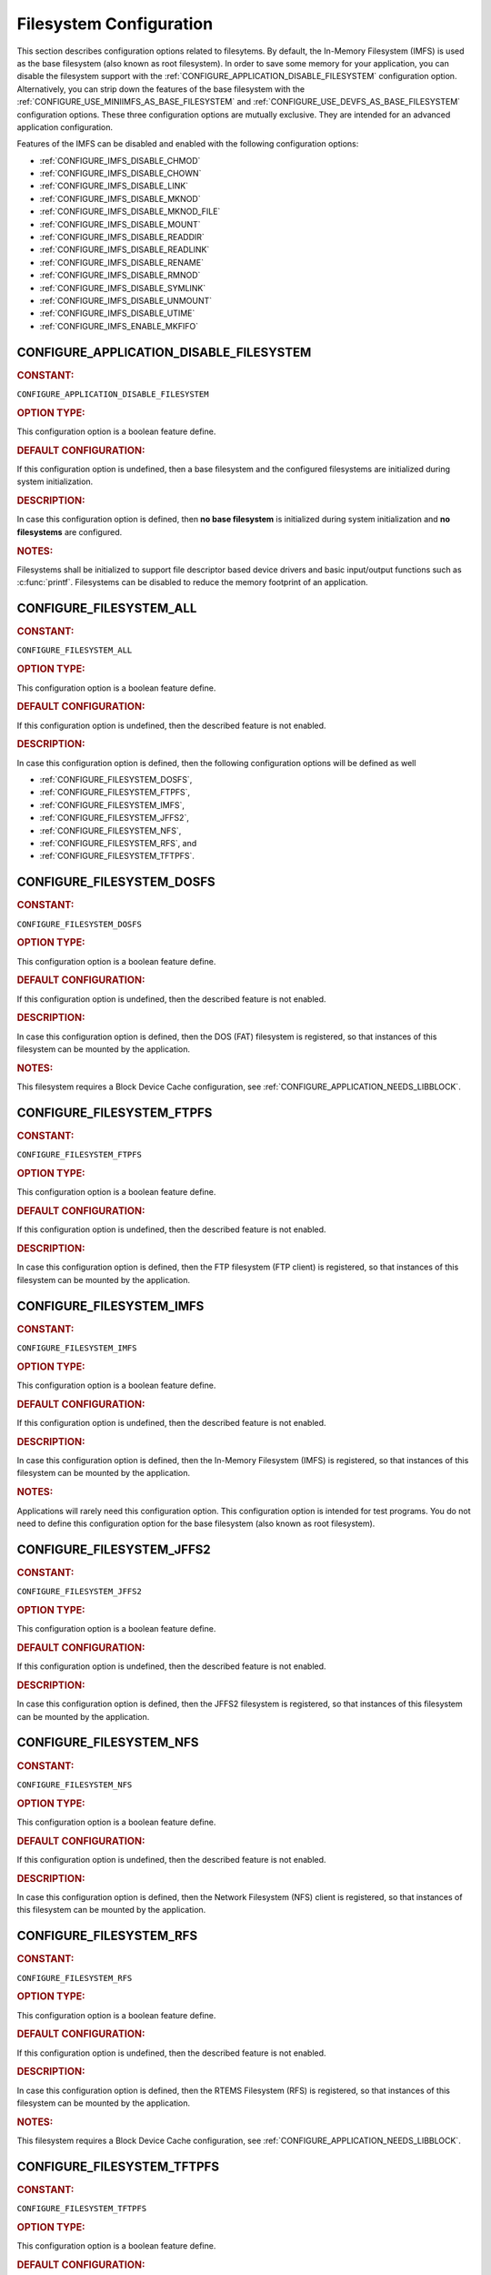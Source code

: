 .. SPDX-License-Identifier: CC-BY-SA-4.0

.. Copyright (C) 2020, 2021 embedded brains GmbH (http://www.embedded-brains.de)
.. Copyright (C) 1988, 2008 On-Line Applications Research Corporation (OAR)

.. This file is part of the RTEMS quality process and was automatically
.. generated.  If you find something that needs to be fixed or
.. worded better please post a report or patch to an RTEMS mailing list
.. or raise a bug report:
..
.. https://www.rtems.org/bugs.html
..
.. For information on updating and regenerating please refer to the How-To
.. section in the Software Requirements Engineering chapter of the
.. RTEMS Software Engineering manual.  The manual is provided as a part of
.. a release.  For development sources please refer to the online
.. documentation at:
..
.. https://docs.rtems.org

.. Generated from spec:/acfg/if/group-filesystem

Filesystem Configuration
========================

This section describes configuration options related to filesytems.
By default, the In-Memory Filesystem (IMFS) is used as the base filesystem (also
known as root filesystem).  In order to save some memory for your application,
you can disable the filesystem support with the
:ref:`CONFIGURE_APPLICATION_DISABLE_FILESYSTEM` configuration option.
Alternatively, you can strip down the features of the base filesystem with the
:ref:`CONFIGURE_USE_MINIIMFS_AS_BASE_FILESYSTEM` and
:ref:`CONFIGURE_USE_DEVFS_AS_BASE_FILESYSTEM` configuration options.  These
three configuration options are mutually exclusive.  They are intended for an
advanced application configuration.

Features of the IMFS can be disabled and enabled with the following
configuration options:

* :ref:`CONFIGURE_IMFS_DISABLE_CHMOD`

* :ref:`CONFIGURE_IMFS_DISABLE_CHOWN`

* :ref:`CONFIGURE_IMFS_DISABLE_LINK`

* :ref:`CONFIGURE_IMFS_DISABLE_MKNOD`

* :ref:`CONFIGURE_IMFS_DISABLE_MKNOD_FILE`

* :ref:`CONFIGURE_IMFS_DISABLE_MOUNT`

* :ref:`CONFIGURE_IMFS_DISABLE_READDIR`

* :ref:`CONFIGURE_IMFS_DISABLE_READLINK`

* :ref:`CONFIGURE_IMFS_DISABLE_RENAME`

* :ref:`CONFIGURE_IMFS_DISABLE_RMNOD`

* :ref:`CONFIGURE_IMFS_DISABLE_SYMLINK`

* :ref:`CONFIGURE_IMFS_DISABLE_UNMOUNT`

* :ref:`CONFIGURE_IMFS_DISABLE_UTIME`

* :ref:`CONFIGURE_IMFS_ENABLE_MKFIFO`

.. Generated from spec:/acfg/if/appl-disable-filesystem

.. raw:: latex

    \clearpage

.. index:: CONFIGURE_APPLICATION_DISABLE_FILESYSTEM

.. _CONFIGURE_APPLICATION_DISABLE_FILESYSTEM:

CONFIGURE_APPLICATION_DISABLE_FILESYSTEM
----------------------------------------

.. rubric:: CONSTANT:

``CONFIGURE_APPLICATION_DISABLE_FILESYSTEM``

.. rubric:: OPTION TYPE:

This configuration option is a boolean feature define.

.. rubric:: DEFAULT CONFIGURATION:

If this configuration option is undefined, then a base filesystem and the
configured filesystems are initialized during system initialization.

.. rubric:: DESCRIPTION:

In case this configuration option is defined, then **no base filesystem** is
initialized during system initialization and **no filesystems** are
configured.

.. rubric:: NOTES:

Filesystems shall be initialized to support file descriptor based device
drivers and basic input/output functions such as :c:func:`printf`.
Filesystems can be disabled to reduce the memory footprint of an application.

.. Generated from spec:/acfg/if/filesystem-all

.. raw:: latex

    \clearpage

.. index:: CONFIGURE_FILESYSTEM_ALL

.. _CONFIGURE_FILESYSTEM_ALL:

CONFIGURE_FILESYSTEM_ALL
------------------------

.. rubric:: CONSTANT:

``CONFIGURE_FILESYSTEM_ALL``

.. rubric:: OPTION TYPE:

This configuration option is a boolean feature define.

.. rubric:: DEFAULT CONFIGURATION:

If this configuration option is undefined, then the described feature is not
enabled.

.. rubric:: DESCRIPTION:

In case this configuration option is defined, then the following
configuration options will be defined as well

* :ref:`CONFIGURE_FILESYSTEM_DOSFS`,

* :ref:`CONFIGURE_FILESYSTEM_FTPFS`,

* :ref:`CONFIGURE_FILESYSTEM_IMFS`,

* :ref:`CONFIGURE_FILESYSTEM_JFFS2`,

* :ref:`CONFIGURE_FILESYSTEM_NFS`,

* :ref:`CONFIGURE_FILESYSTEM_RFS`, and

* :ref:`CONFIGURE_FILESYSTEM_TFTPFS`.

.. Generated from spec:/acfg/if/filesystem-dosfs

.. raw:: latex

    \clearpage

.. index:: CONFIGURE_FILESYSTEM_DOSFS

.. _CONFIGURE_FILESYSTEM_DOSFS:

CONFIGURE_FILESYSTEM_DOSFS
--------------------------

.. rubric:: CONSTANT:

``CONFIGURE_FILESYSTEM_DOSFS``

.. rubric:: OPTION TYPE:

This configuration option is a boolean feature define.

.. rubric:: DEFAULT CONFIGURATION:

If this configuration option is undefined, then the described feature is not
enabled.

.. rubric:: DESCRIPTION:

In case this configuration option is defined, then the DOS (FAT) filesystem
is registered, so that instances of this filesystem can be mounted by the
application.

.. rubric:: NOTES:

This filesystem requires a Block Device Cache configuration, see
:ref:`CONFIGURE_APPLICATION_NEEDS_LIBBLOCK`.

.. Generated from spec:/acfg/if/filesystem-ftpfs

.. raw:: latex

    \clearpage

.. index:: CONFIGURE_FILESYSTEM_FTPFS

.. _CONFIGURE_FILESYSTEM_FTPFS:

CONFIGURE_FILESYSTEM_FTPFS
--------------------------

.. rubric:: CONSTANT:

``CONFIGURE_FILESYSTEM_FTPFS``

.. rubric:: OPTION TYPE:

This configuration option is a boolean feature define.

.. rubric:: DEFAULT CONFIGURATION:

If this configuration option is undefined, then the described feature is not
enabled.

.. rubric:: DESCRIPTION:

In case this configuration option is defined, then the FTP filesystem (FTP
client) is registered, so that instances of this filesystem
can be mounted by the application.

.. Generated from spec:/acfg/if/filesystem-imfs

.. raw:: latex

    \clearpage

.. index:: CONFIGURE_FILESYSTEM_IMFS

.. _CONFIGURE_FILESYSTEM_IMFS:

CONFIGURE_FILESYSTEM_IMFS
-------------------------

.. rubric:: CONSTANT:

``CONFIGURE_FILESYSTEM_IMFS``

.. rubric:: OPTION TYPE:

This configuration option is a boolean feature define.

.. rubric:: DEFAULT CONFIGURATION:

If this configuration option is undefined, then the described feature is not
enabled.

.. rubric:: DESCRIPTION:

In case this configuration option is defined, then the In-Memory Filesystem
(IMFS) is registered, so that instances of this filesystem can be mounted by
the application.

.. rubric:: NOTES:

Applications will rarely need this configuration option.  This configuration
option is intended for test programs.  You do not need to define this
configuration option for the base filesystem (also known as root filesystem).

.. Generated from spec:/acfg/if/filesystem-jffs2

.. raw:: latex

    \clearpage

.. index:: CONFIGURE_FILESYSTEM_JFFS2

.. _CONFIGURE_FILESYSTEM_JFFS2:

CONFIGURE_FILESYSTEM_JFFS2
--------------------------

.. rubric:: CONSTANT:

``CONFIGURE_FILESYSTEM_JFFS2``

.. rubric:: OPTION TYPE:

This configuration option is a boolean feature define.

.. rubric:: DEFAULT CONFIGURATION:

If this configuration option is undefined, then the described feature is not
enabled.

.. rubric:: DESCRIPTION:

In case this configuration option is defined, then the JFFS2 filesystem
is registered, so that instances of this filesystem can be mounted by the
application.

.. Generated from spec:/acfg/if/filesystem-nfs

.. raw:: latex

    \clearpage

.. index:: CONFIGURE_FILESYSTEM_NFS

.. _CONFIGURE_FILESYSTEM_NFS:

CONFIGURE_FILESYSTEM_NFS
------------------------

.. rubric:: CONSTANT:

``CONFIGURE_FILESYSTEM_NFS``

.. rubric:: OPTION TYPE:

This configuration option is a boolean feature define.

.. rubric:: DEFAULT CONFIGURATION:

If this configuration option is undefined, then the described feature is not
enabled.

.. rubric:: DESCRIPTION:

In case this configuration option is defined, then the Network Filesystem
(NFS) client is registered, so that instances of this filesystem can be
mounted by the application.

.. Generated from spec:/acfg/if/filesystem-rfs

.. raw:: latex

    \clearpage

.. index:: CONFIGURE_FILESYSTEM_RFS

.. _CONFIGURE_FILESYSTEM_RFS:

CONFIGURE_FILESYSTEM_RFS
------------------------

.. rubric:: CONSTANT:

``CONFIGURE_FILESYSTEM_RFS``

.. rubric:: OPTION TYPE:

This configuration option is a boolean feature define.

.. rubric:: DEFAULT CONFIGURATION:

If this configuration option is undefined, then the described feature is not
enabled.

.. rubric:: DESCRIPTION:

In case this configuration option is defined, then the RTEMS Filesystem (RFS)
is registered, so that instances of this filesystem can be mounted by the
application.

.. rubric:: NOTES:

This filesystem requires a Block Device Cache configuration, see
:ref:`CONFIGURE_APPLICATION_NEEDS_LIBBLOCK`.

.. Generated from spec:/acfg/if/filesystem-tftpfs

.. raw:: latex

    \clearpage

.. index:: CONFIGURE_FILESYSTEM_TFTPFS

.. _CONFIGURE_FILESYSTEM_TFTPFS:

CONFIGURE_FILESYSTEM_TFTPFS
---------------------------

.. rubric:: CONSTANT:

``CONFIGURE_FILESYSTEM_TFTPFS``

.. rubric:: OPTION TYPE:

This configuration option is a boolean feature define.

.. rubric:: DEFAULT CONFIGURATION:

If this configuration option is undefined, then the described feature is not
enabled.

.. rubric:: DESCRIPTION:

In case this configuration option is defined, then the TFTP filesystem (TFTP
client) is registered, so that instances of this filesystem can be mounted by
the application.

.. Generated from spec:/acfg/if/imfs-disable-chmod

.. raw:: latex

    \clearpage

.. index:: CONFIGURE_IMFS_DISABLE_CHMOD

.. _CONFIGURE_IMFS_DISABLE_CHMOD:

CONFIGURE_IMFS_DISABLE_CHMOD
----------------------------

.. rubric:: CONSTANT:

``CONFIGURE_IMFS_DISABLE_CHMOD``

.. rubric:: OPTION TYPE:

This configuration option is a boolean feature define.

.. rubric:: DEFAULT CONFIGURATION:

If this configuration option is undefined, then the root IMFS supports
changing the mode of files.

.. rubric:: DESCRIPTION:

In case this configuration option is defined, then the root IMFS does not
support changing the mode of files (no support for :c:func:`chmod`).

.. Generated from spec:/acfg/if/imfs-disable-chown

.. raw:: latex

    \clearpage

.. index:: CONFIGURE_IMFS_DISABLE_CHOWN

.. _CONFIGURE_IMFS_DISABLE_CHOWN:

CONFIGURE_IMFS_DISABLE_CHOWN
----------------------------

.. rubric:: CONSTANT:

``CONFIGURE_IMFS_DISABLE_CHOWN``

.. rubric:: OPTION TYPE:

This configuration option is a boolean feature define.

.. rubric:: DEFAULT CONFIGURATION:

If this configuration option is undefined, then the root IMFS supports
changing the ownership of files.

.. rubric:: DESCRIPTION:

In case this configuration option is defined, then the root IMFS does not
support changing the ownership of files (no support for :c:func:`chown`).

.. Generated from spec:/acfg/if/imfs-disable-link

.. raw:: latex

    \clearpage

.. index:: CONFIGURE_IMFS_DISABLE_LINK

.. _CONFIGURE_IMFS_DISABLE_LINK:

CONFIGURE_IMFS_DISABLE_LINK
---------------------------

.. rubric:: CONSTANT:

``CONFIGURE_IMFS_DISABLE_LINK``

.. rubric:: OPTION TYPE:

This configuration option is a boolean feature define.

.. rubric:: DEFAULT CONFIGURATION:

If this configuration option is undefined, then the root IMFS supports hard
links.

.. rubric:: DESCRIPTION:

In case this configuration option is defined, then the root IMFS does not
support hard links (no support for :c:func:`link`).

.. Generated from spec:/acfg/if/imfs-disable-mknod

.. raw:: latex

    \clearpage

.. index:: CONFIGURE_IMFS_DISABLE_MKNOD

.. _CONFIGURE_IMFS_DISABLE_MKNOD:

CONFIGURE_IMFS_DISABLE_MKNOD
----------------------------

.. rubric:: CONSTANT:

``CONFIGURE_IMFS_DISABLE_MKNOD``

.. rubric:: OPTION TYPE:

This configuration option is a boolean feature define.

.. rubric:: DEFAULT CONFIGURATION:

If this configuration option is undefined, then the root IMFS supports making
files.

.. rubric:: DESCRIPTION:

In case this configuration option is defined, then the root IMFS does not
support making files (no support for :c:func:`mknod`).

.. Generated from spec:/acfg/if/imfs-disable-mknod-device

.. raw:: latex

    \clearpage

.. index:: CONFIGURE_IMFS_DISABLE_MKNOD_DEVICE

.. _CONFIGURE_IMFS_DISABLE_MKNOD_DEVICE:

CONFIGURE_IMFS_DISABLE_MKNOD_DEVICE
-----------------------------------

.. rubric:: CONSTANT:

``CONFIGURE_IMFS_DISABLE_MKNOD_DEVICE``

.. rubric:: OPTION TYPE:

This configuration option is a boolean feature define.

.. rubric:: DEFAULT CONFIGURATION:

If this configuration option is undefined, then the root IMFS supports making
device files.

.. rubric:: DESCRIPTION:

In case this configuration option is defined, then the root IMFS does not
support making device files.

.. Generated from spec:/acfg/if/imfs-disable-mknod-file

.. raw:: latex

    \clearpage

.. index:: CONFIGURE_IMFS_DISABLE_MKNOD_FILE

.. _CONFIGURE_IMFS_DISABLE_MKNOD_FILE:

CONFIGURE_IMFS_DISABLE_MKNOD_FILE
---------------------------------

.. rubric:: CONSTANT:

``CONFIGURE_IMFS_DISABLE_MKNOD_FILE``

.. rubric:: OPTION TYPE:

This configuration option is a boolean feature define.

.. rubric:: DEFAULT CONFIGURATION:

If this configuration option is undefined, then the root IMFS supports making
regular files.

.. rubric:: DESCRIPTION:

In case this configuration option is defined, then the root IMFS does not
support making regular files.

.. Generated from spec:/acfg/if/imfs-disable-mount

.. raw:: latex

    \clearpage

.. index:: CONFIGURE_IMFS_DISABLE_MOUNT

.. _CONFIGURE_IMFS_DISABLE_MOUNT:

CONFIGURE_IMFS_DISABLE_MOUNT
----------------------------

.. rubric:: CONSTANT:

``CONFIGURE_IMFS_DISABLE_MOUNT``

.. rubric:: OPTION TYPE:

This configuration option is a boolean feature define.

.. rubric:: DEFAULT CONFIGURATION:

If this configuration option is undefined, then the root IMFS supports
mounting other filesystems.

.. rubric:: DESCRIPTION:

In case this configuration option is defined, then the root IMFS does not
support mounting other filesystems (no support for
:c:func:`mount`).

.. Generated from spec:/acfg/if/imfs-disable-readdir

.. raw:: latex

    \clearpage

.. index:: CONFIGURE_IMFS_DISABLE_READDIR

.. _CONFIGURE_IMFS_DISABLE_READDIR:

CONFIGURE_IMFS_DISABLE_READDIR
------------------------------

.. rubric:: CONSTANT:

``CONFIGURE_IMFS_DISABLE_READDIR``

.. rubric:: OPTION TYPE:

This configuration option is a boolean feature define.

.. rubric:: DEFAULT CONFIGURATION:

If this configuration option is undefined, then the root IMFS supports
reading directories.

.. rubric:: DESCRIPTION:

In case this configuration option is defined, then the root IMFS does not
support reading directories (no support for :c:func:`readdir`).  It is
still possible to open files in a directory.

.. Generated from spec:/acfg/if/imfs-disable-readlink

.. raw:: latex

    \clearpage

.. index:: CONFIGURE_IMFS_DISABLE_READLINK

.. _CONFIGURE_IMFS_DISABLE_READLINK:

CONFIGURE_IMFS_DISABLE_READLINK
-------------------------------

.. rubric:: CONSTANT:

``CONFIGURE_IMFS_DISABLE_READLINK``

.. rubric:: OPTION TYPE:

This configuration option is a boolean feature define.

.. rubric:: DEFAULT CONFIGURATION:

If this configuration option is undefined, then the root IMFS supports
reading symbolic links.

.. rubric:: DESCRIPTION:

In case this configuration option is defined, then the root IMFS does not
support reading symbolic links (no support for :c:func:`readlink`).

.. Generated from spec:/acfg/if/imfs-disable-rename

.. raw:: latex

    \clearpage

.. index:: CONFIGURE_IMFS_DISABLE_RENAME

.. _CONFIGURE_IMFS_DISABLE_RENAME:

CONFIGURE_IMFS_DISABLE_RENAME
-----------------------------

.. rubric:: CONSTANT:

``CONFIGURE_IMFS_DISABLE_RENAME``

.. rubric:: OPTION TYPE:

This configuration option is a boolean feature define.

.. rubric:: DEFAULT CONFIGURATION:

If this configuration option is undefined, then the root IMFS supports
renaming files.

.. rubric:: DESCRIPTION:

In case this configuration option is defined, then the root IMFS does not
support renaming files (no support for :c:func:`rename`).

.. Generated from spec:/acfg/if/imfs-disable-rmnod

.. raw:: latex

    \clearpage

.. index:: CONFIGURE_IMFS_DISABLE_RMNOD

.. _CONFIGURE_IMFS_DISABLE_RMNOD:

CONFIGURE_IMFS_DISABLE_RMNOD
----------------------------

.. rubric:: CONSTANT:

``CONFIGURE_IMFS_DISABLE_RMNOD``

.. rubric:: OPTION TYPE:

This configuration option is a boolean feature define.

.. rubric:: DEFAULT CONFIGURATION:

If this configuration option is undefined, then the root IMFS supports
removing files.

.. rubric:: DESCRIPTION:

In case this configuration option is defined, then the root IMFS does not
support removing files (no support for :c:func:`rmnod`).

.. Generated from spec:/acfg/if/imfs-disable-symlink

.. raw:: latex

    \clearpage

.. index:: CONFIGURE_IMFS_DISABLE_SYMLINK

.. _CONFIGURE_IMFS_DISABLE_SYMLINK:

CONFIGURE_IMFS_DISABLE_SYMLINK
------------------------------

.. rubric:: CONSTANT:

``CONFIGURE_IMFS_DISABLE_SYMLINK``

.. rubric:: OPTION TYPE:

This configuration option is a boolean feature define.

.. rubric:: DEFAULT CONFIGURATION:

If this configuration option is undefined, then the root IMFS supports
creating symbolic links.

.. rubric:: DESCRIPTION:

In case this configuration option is defined, then the root IMFS does not
support creating symbolic links (no support for :c:func:`symlink`).

.. Generated from spec:/acfg/if/imfs-disable-unmount

.. raw:: latex

    \clearpage

.. index:: CONFIGURE_IMFS_DISABLE_UNMOUNT

.. _CONFIGURE_IMFS_DISABLE_UNMOUNT:

CONFIGURE_IMFS_DISABLE_UNMOUNT
------------------------------

.. rubric:: CONSTANT:

``CONFIGURE_IMFS_DISABLE_UNMOUNT``

.. rubric:: OPTION TYPE:

This configuration option is a boolean feature define.

.. rubric:: DEFAULT CONFIGURATION:

If this configuration option is undefined, then the root IMFS supports
unmounting other filesystems.

.. rubric:: DESCRIPTION:

In case this configuration option is defined, then the root IMFS does not
support unmounting other filesystems (no support for
:c:func:`unmount`).

.. Generated from spec:/acfg/if/imfs-disable-utime

.. raw:: latex

    \clearpage

.. index:: CONFIGURE_IMFS_DISABLE_UTIME

.. _CONFIGURE_IMFS_DISABLE_UTIME:

CONFIGURE_IMFS_DISABLE_UTIME
----------------------------

.. rubric:: CONSTANT:

``CONFIGURE_IMFS_DISABLE_UTIME``

.. rubric:: OPTION TYPE:

This configuration option is a boolean feature define.

.. rubric:: DEFAULT CONFIGURATION:

If this configuration option is undefined, then the root IMFS supports
changing file times.

.. rubric:: DESCRIPTION:

In case this configuration option is defined, then the root IMFS does not
support changing file times (no support for :c:func:`utime`).

.. Generated from spec:/acfg/if/imfs-enable-mkfifo

.. raw:: latex

    \clearpage

.. index:: CONFIGURE_IMFS_ENABLE_MKFIFO

.. _CONFIGURE_IMFS_ENABLE_MKFIFO:

CONFIGURE_IMFS_ENABLE_MKFIFO
----------------------------

.. rubric:: CONSTANT:

``CONFIGURE_IMFS_ENABLE_MKFIFO``

.. rubric:: OPTION TYPE:

This configuration option is a boolean feature define.

.. rubric:: DEFAULT CONFIGURATION:

If this configuration option is undefined, then the root IMFS does not
support making FIFOs (no support for :c:func:`mkfifo`).

.. rubric:: DESCRIPTION:

In case this configuration option is defined, then the root IMFS supports
making FIFOs.

.. Generated from spec:/acfg/if/imfs-memfile-bytes-per-block

.. raw:: latex

    \clearpage

.. index:: CONFIGURE_IMFS_MEMFILE_BYTES_PER_BLOCK

.. _CONFIGURE_IMFS_MEMFILE_BYTES_PER_BLOCK:

CONFIGURE_IMFS_MEMFILE_BYTES_PER_BLOCK
--------------------------------------

.. rubric:: CONSTANT:

``CONFIGURE_IMFS_MEMFILE_BYTES_PER_BLOCK``

.. rubric:: OPTION TYPE:

This configuration option is an integer define.

.. rubric:: DEFAULT VALUE:

The default value is 128.

.. rubric:: DESCRIPTION:

The value of this configuration option defines the block size for in-memory
files managed by the IMFS.

.. rubric:: NOTES:

The configured block size has two impacts. The first is the average amount of
unused memory in the last block of each file.  For example, when the block
size is 512, on average one-half of the last block of each file will remain
unused and the memory is wasted. In contrast, when the block size is 16, the
average unused memory per file is only 8 bytes. However, it requires more
allocations for the same size file and thus more overhead per block for the
dynamic memory management.

Second, the block size has an impact on the maximum size file that can be
stored in the IMFS. With smaller block size, the maximum file size is
correspondingly smaller. The following shows the maximum file size possible
based on the configured block size:

* when the block size is 16 bytes, the maximum file size is 1,328 bytes.

* when the block size is 32 bytes, the maximum file size is 18,656 bytes.

* when the block size is 64 bytes, the maximum file size is 279,488 bytes.

* when the block size is 128 bytes, the maximum file size is 4,329,344 bytes.

* when the block size is 256 bytes, the maximum file size is 68,173,568 bytes.

* when the block size is 512 bytes, the maximum file size is 1,082,195,456
  bytes.

.. rubric:: CONSTRAINTS:

The value of the configuration option shall be equal to 16, 32, 64, 128, 256,
or 512.

.. Generated from spec:/acfg/if/use-devfs-as-base-filesystem

.. raw:: latex

    \clearpage

.. index:: CONFIGURE_USE_DEVFS_AS_BASE_FILESYSTEM

.. _CONFIGURE_USE_DEVFS_AS_BASE_FILESYSTEM:

CONFIGURE_USE_DEVFS_AS_BASE_FILESYSTEM
--------------------------------------

.. rubric:: CONSTANT:

``CONFIGURE_USE_DEVFS_AS_BASE_FILESYSTEM``

.. rubric:: OPTION TYPE:

This configuration option is a boolean feature define.

.. rubric:: DEFAULT CONFIGURATION:

If this configuration option is undefined, then the described feature is not
enabled.

.. rubric:: DESCRIPTION:

In case this configuration option is defined, then an IMFS with a reduced
feature set will be the base filesystem (also known as root filesystem).

.. rubric:: NOTES:

In case this configuration option is defined, then the following
configuration options will be defined as well

* :ref:`CONFIGURE_IMFS_DISABLE_CHMOD`,

* :ref:`CONFIGURE_IMFS_DISABLE_CHOWN`,

* :ref:`CONFIGURE_IMFS_DISABLE_LINK`,

* :ref:`CONFIGURE_IMFS_DISABLE_MKNOD_FILE`,

* :ref:`CONFIGURE_IMFS_DISABLE_MOUNT`,

* :ref:`CONFIGURE_IMFS_DISABLE_READDIR`,

* :ref:`CONFIGURE_IMFS_DISABLE_READLINK`,

* :ref:`CONFIGURE_IMFS_DISABLE_RENAME`,

* :ref:`CONFIGURE_IMFS_DISABLE_RMNOD`,

* :ref:`CONFIGURE_IMFS_DISABLE_SYMLINK`,

* :ref:`CONFIGURE_IMFS_DISABLE_UTIME`, and

* :ref:`CONFIGURE_IMFS_DISABLE_UNMOUNT`.

In addition, a simplified path evaluation is enabled.  It allows only a look
up of absolute paths.

This configuration of the IMFS is basically a device-only filesystem.  It is
comparable in functionality to the pseudo-filesystem name space provided
before RTEMS release 4.5.0.

.. Generated from spec:/acfg/if/use-miniimfs-as-base-filesystem

.. raw:: latex

    \clearpage

.. index:: CONFIGURE_USE_MINIIMFS_AS_BASE_FILESYSTEM

.. _CONFIGURE_USE_MINIIMFS_AS_BASE_FILESYSTEM:

CONFIGURE_USE_MINIIMFS_AS_BASE_FILESYSTEM
-----------------------------------------

.. rubric:: CONSTANT:

``CONFIGURE_USE_MINIIMFS_AS_BASE_FILESYSTEM``

.. rubric:: OPTION TYPE:

This configuration option is a boolean feature define.

.. rubric:: DEFAULT CONFIGURATION:

If this configuration option is undefined, then the described feature is not
enabled.

.. rubric:: DESCRIPTION:

In case this configuration option is defined, then an IMFS with a reduced
feature set will be the base filesystem (also known as root filesystem).

.. rubric:: NOTES:

In case this configuration option is defined, then the following
configuration options will be defined as well

* :ref:`CONFIGURE_IMFS_DISABLE_CHMOD`,

* :ref:`CONFIGURE_IMFS_DISABLE_CHOWN`,

* :ref:`CONFIGURE_IMFS_DISABLE_LINK`,

* :ref:`CONFIGURE_IMFS_DISABLE_READLINK`,

* :ref:`CONFIGURE_IMFS_DISABLE_RENAME`,

* :ref:`CONFIGURE_IMFS_DISABLE_SYMLINK`,

* :ref:`CONFIGURE_IMFS_DISABLE_UTIME`, and

* :ref:`CONFIGURE_IMFS_DISABLE_UNMOUNT`.
